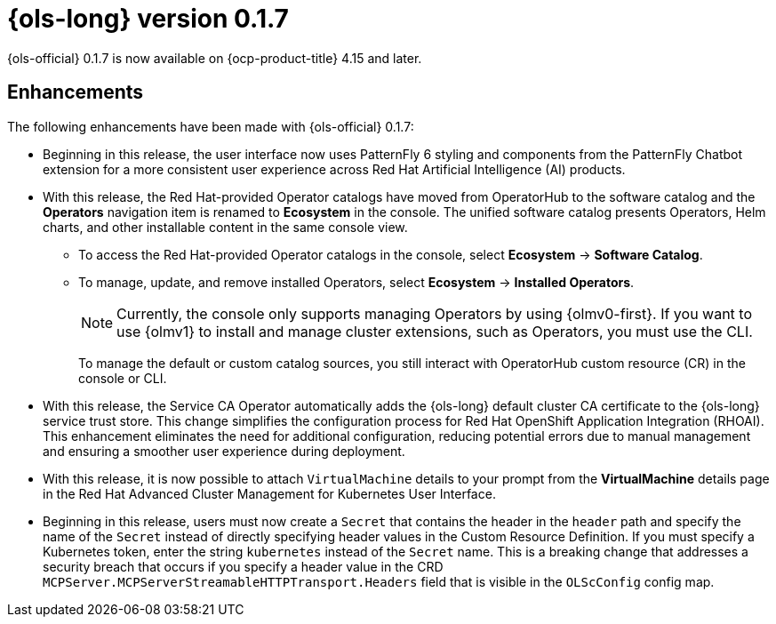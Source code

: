 // Module included in the following assemblies:
// release_notes/ols-release-notes.adoc

:_mod-docs-content-type: REFERENCE
[id="ols-0-1-6-release-notes_{context}"]
= {ols-long} version 0.1.7

{ols-official} 0.1.7 is now available on {ocp-product-title} 4.15 and later.

[id="ols-0-1-7-enhancements_{context}"]
== Enhancements

The following enhancements have been made with {ols-official} 0.1.7:

* Beginning in this release, the user interface now uses PatternFly 6 styling and components from the PatternFly Chatbot extension for a more consistent user experience across Red{nbsp}Hat Artificial Intelligence (AI) products.

* With this release, the Red{nbsp}Hat-provided Operator catalogs have moved from OperatorHub to the software catalog and the *Operators* navigation item is renamed to *Ecosystem* in the console. The unified software catalog presents Operators, Helm charts, and other installable content in the same console view.

** To access the Red{nbsp}Hat-provided Operator catalogs in the console, select *Ecosystem* -> *Software Catalog*.
** To manage, update, and remove installed Operators, select *Ecosystem* -> *Installed Operators*.
+
[NOTE]
====
Currently, the console only supports managing Operators by using {olmv0-first}. If you want to use {olmv1} to install and manage cluster extensions, such as Operators, you must use the CLI.
====
+
To manage the default or custom catalog sources, you still interact with OperatorHub custom resource (CR) in the console or CLI.

* With this release, the Service CA Operator automatically adds the {ols-long} default cluster CA certificate to the {ols-long} service trust store. This change simplifies the configuration process for Red Hat OpenShift Application Integration (RHOAI). This enhancement eliminates the need for additional configuration, reducing potential errors due to manual management and ensuring a smoother user experience during deployment.

* With this release, it is now possible to attach `VirtualMachine` details to your prompt from the *VirtualMachine* details page in the Red{nbsp}Hat Advanced Cluster Management for Kubernetes User Interface.

* Beginning in this release, users must now create a `Secret` that contains the header in the `header` path and specify the name of the `Secret` instead of directly specifying header values in the Custom Resource Definition. If you must specify a Kubernetes token, enter the string `kubernetes` instead of the `Secret` name. This is a breaking change that addresses a security breach that occurs if you specify a header value in the CRD `MCPServer.MCPServerStreamableHTTPTransport.Headers` field that is visible in the `OLScConfig` config map.